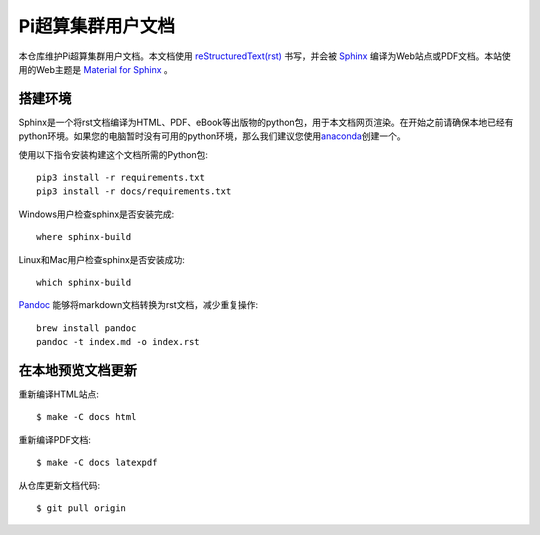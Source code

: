 Pi超算集群用户文档
==================

本仓库维护Pi超算集群用户文档。本文档使用 `reStructuredText(rst) <https://www.sphinx-doc.org/en/master/usage/restructuredtext/index.html>`_ 书写，并会被 `Sphinx <https://www.sphinx-doc.org>`_ 编译为Web站点或PDF文档。本站使用的Web主题是 `Material for Sphinx <https://bashtage.github.io/sphinx-material/>`_ 。

搭建环境
--------

Sphinx是一个将rst文档编译为HTML、PDF、eBook等出版物的python包，用于本文档网页渲染。在开始之前请确保本地已经有python环境。如果您的电脑暂时没有可用的python环境，那么我们建议您使用\ `anaconda <https://www.anaconda.com/>`__\ 创建一个。

使用以下指令安装构建这个文档所需的Python包::

   pip3 install -r requirements.txt
   pip3 install -r docs/requirements.txt

Windows用户检查sphinx是否安装完成::

   where sphinx-build

Linux和Mac用户检查sphinx是否安装成功::

   which sphinx-build

`Pandoc <https://pandoc.org>`_ 能够将markdown文档转换为rst文档，减少重复操作::

  brew install pandoc
  pandoc -t index.md -o index.rst

在本地预览文档更新 
------------------

重新编译HTML站点::

  $ make -C docs html

重新编译PDF文档::

  $ make -C docs latexpdf

从仓库更新文档代码::

  $ git pull origin

